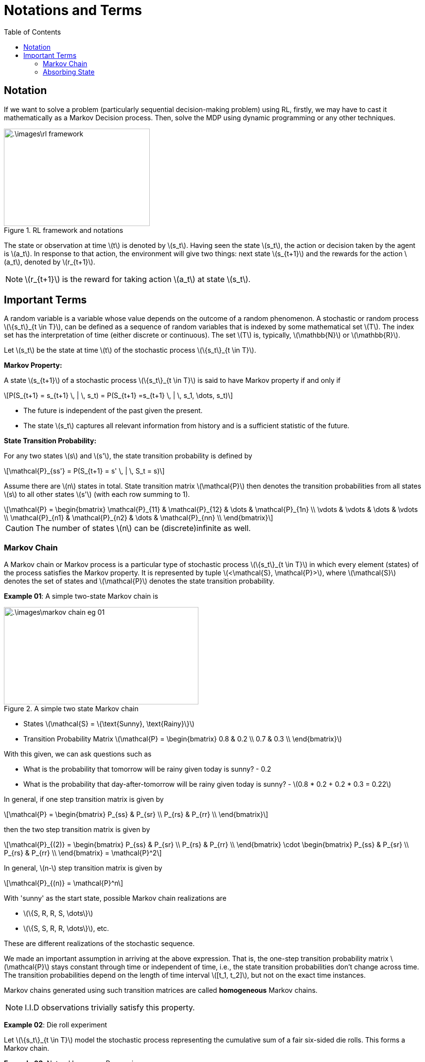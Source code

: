 = Notations and Terms =
:doctype: book
:stem: latexmath
:eqnums:
:toc:

== Notation ==
If we want to solve a problem (particularly sequential decision-making problem) using RL, firstly, we may have to cast it mathematically as a Markov Decision process. Then, solve the MDP using dynamic programming or any other techniques.

.RL framework and notations
image::.\images\rl_framework.png[align='center', 300, 200]

The state or observation at time stem:[t] is denoted by stem:[s_t]. Having seen the state stem:[s_t], the action or decision taken by the agent is stem:[a_t]. In response to that action, the environment will give two things: next state stem:[s_{t+1}] and the rewards for the action stem:[a_t], denoted by stem:[r_{t+1}].

NOTE: stem:[r_{t+1}] is the reward for taking action stem:[a_t] at state stem:[s_t].

== Important Terms ==
A random variable is a variable whose value depends on the outcome of a random phenomenon. A stochastic or random process stem:[\{s_t\}_{t \in T}], can be defined as a sequence of random variables that is indexed by some mathematical set stem:[T]. The index set has the interpretation of time (either discrete or continuous). The set stem:[T] is, typically, stem:[\mathbb{N}] or stem:[\mathbb{R}].

Let stem:[s_t] be the state at time stem:[t] of the stochastic process stem:[\{s_t\}_{t \in T}].

*Markov Property:*

A state stem:[s_{t+1}] of a stochastic process stem:[\{s_t\}_{t \in T}] is said to have Markov property if and only if

[stem]
++++
P(S_{t+1} = s_{t+1} \, | \, s_t) = P(S_{t+1} =s_{t+1} \, | \, s_1, \dots, s_t)
++++

* The future is independent of the past given the present.

* The state stem:[s_t] captures all relevant information from history and is a sufficient statistic of the future.

*State Transition Probability:*

For any two states stem:[s] and stem:[s'], the state transition probability is defined by

[stem]
++++
\mathcal{P}_{ss'} = P(S_{t+1} = s' \, | \, S_t = s)
++++

Assume there are stem:[n] states in total. State transition matrix stem:[\mathcal{P}] then denotes the transition probabilities from all states stem:[s] to all other states stem:[s'] (with each row summing to 1).

[stem]
++++
\mathcal{P} = \begin{bmatrix}
\mathcal{P}_{11} & \mathcal{P}_{12} & \dots & \mathcal{P}_{1n} \\
\vdots & \vdots & \dots & \vdots \\
\mathcal{P}_{n1} & \mathcal{P}_{n2} & \dots & \mathcal{P}_{nn} \\
\end{bmatrix}
++++

CAUTION: The number of states stem:[n] can be (discrete)infinite as well.

=== Markov Chain ===
A Markov chain or Markov process is a particular type of stochastic process stem:[\{s_t\}_{t \in T}] in which every element (states) of the process satisfies the Markov property. It is represented by tuple stem:[<\mathcal{S}, \mathcal{P}>], where stem:[\mathcal{S}] denotes the set of states and stem:[\mathcal{P}] denotes the state transition probability.

*Example 01*: A simple two-state Markov chain is

.A simple two state Markov chain
image::.\images\markov_chain_eg_01.png[align='center',400, 200]

* States stem:[\mathcal{S} = \{\text{Sunny}, \text{Rainy}\}]
* Transition Probability Matrix stem:[\mathcal{P} = \begin{bmatrix}
0.8 & 0.2 \\
0.7 & 0.3 \\
\end{bmatrix}]

With this given, we can ask questions such as 

* What is the probability that tomorrow will be rainy given today is sunny? - 0.2
* What is the probability that day-after-tomorrow will be rainy given today is sunny? - stem:[0.8 * 0.2 + 0.2 * 0.3 = 0.22]

In general, if one step transition matrix is given by

[stem]
++++
\mathcal{P} = \begin{bmatrix}
P_{ss} & P_{sr} \\
P_{rs} & P_{rr} \\
\end{bmatrix}
++++

then the two step transition matrix is given by

[stem]
++++
\mathcal{P}_{(2)} = \begin{bmatrix}
P_{ss} & P_{sr} \\
P_{rs} & P_{rr} \\
\end{bmatrix} \cdot \begin{bmatrix}
P_{ss} & P_{sr} \\
P_{rs} & P_{rr} \\
\end{bmatrix} = \mathcal{P}^2
++++

In general, stem:[n-] step transition matrix is given by

[stem]
++++
\mathcal{P}_{(n)} = \mathcal{P}^n
++++

With 'sunny' as the start state, possible Markov chain realizations are

* stem:[\{S, R, R, S, \dots\}]
* stem:[\{S, S, R, R, \dots\}], etc.

These are different realizations of the stochastic sequence.

We made an important assumption in arriving at the above expression. That is, the one-step transition probability matrix stem:[\mathcal{P}] stays constant through time or independent of time, i.e., the state transition probabilities don't change across time. The transition probabilities depend on the length of time interval stem:[[t_1, t_2\]], but not on the exact time instances.

Markov chains generated using such transition matrices are called *homogeneous* Markov chains.

NOTE: I.I.D observations trivially satisfy this property.

*Example 02*: Die roll experiment

Let stem:[\{s_t\}_{t \in T}] model the stochastic process representing the cumulative sum of a fair six-sided die rolls. This forms a Markov chain.

*Example 03*: Natural Language Processing

Let stem:[\{s_t\}_{t \in T}] model the stochastic process that keeps track of the chain of letters in a sentence. Consider an example: Tomorrow is a sunny day.

We normally don't ask what is probability of character 'a' appearing given previous character is 'd'. To predict the next letter, we need the whole past, not just the last letter. So, sentence formation is typically non-Markovian.

=== Absorbing State ===
A state stem:[s \in \mathcal{S}] is called absorbing state if it is impossible to leave the state. That is

[stem]
++++
\mathcal{P}_{ss'} = \begin{cases}
1, & \text{if } s=s' \\
0, & \text{otherwise}
\end{cases}
++++

When we reach an absorbing state, the sequence ends.



